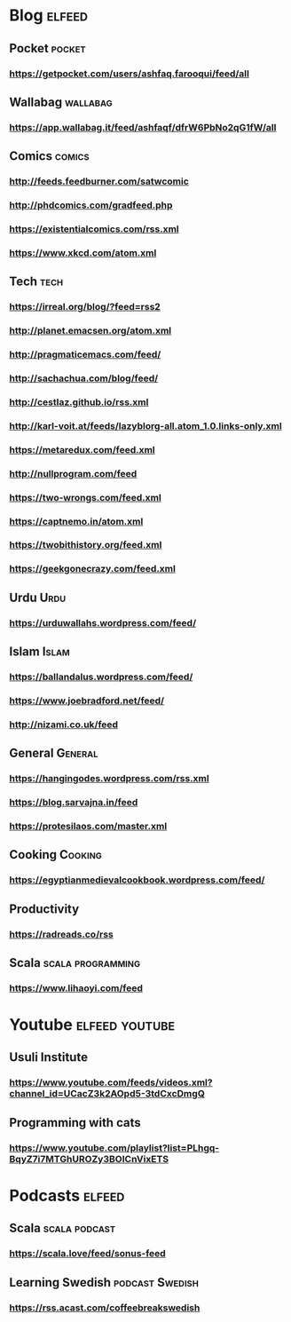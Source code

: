 * Blog                                                        :elfeed:
** Pocket :pocket:
*** https://getpocket.com/users/ashfaq.farooqui/feed/all
** Wallabag                                                       :wallabag:
*** https://app.wallabag.it/feed/ashfaqf/dfrW6PbNo2qG1fW/all
** Comics                                                           :comics:
*** http://feeds.feedburner.com/satwcomic
*** http://phdcomics.com/gradfeed.php
*** https://existentialcomics.com/rss.xml
*** https://www.xkcd.com/atom.xml
** Tech                                                 :tech:
*** https://irreal.org/blog/?feed=rss2
*** http://planet.emacsen.org/atom.xml
*** http://pragmaticemacs.com/feed/
*** http://sachachua.com/blog/feed/
*** http://cestlaz.github.io/rss.xml
*** http://karl-voit.at/feeds/lazyblorg-all.atom_1.0.links-only.xml
*** https://metaredux.com/feed.xml
*** http://nullprogram.com/feed
*** https://two-wrongs.com/feed.xml
*** https://captnemo.in/atom.xml
*** https://twobithistory.org/feed.xml
*** https://geekgonecrazy.com/feed.xml
** Urdu :Urdu:
*** https://urduwallahs.wordpress.com/feed/
** Islam :Islam:
*** https://ballandalus.wordpress.com/feed/
*** https://www.joebradford.net/feed/
*** http://nizami.co.uk/feed
** General :General:
*** https://hangingodes.wordpress.com/rss.xml
*** https://blog.sarvajna.in/feed
*** https://protesilaos.com/master.xml

** Cooking                                                       :Cooking:
*** https://egyptianmedievalcookbook.wordpress.com/feed/
** Productivity
*** https://radreads.co/rss
** Scala                                                  :scala:programming:
*** https://www.lihaoyi.com/feed
* Youtube                                                    :elfeed:youtube:
** Usuli Institute
*** https://www.youtube.com/feeds/videos.xml?channel_id=UCacZ3k2AOpd5-3tdCxcDmgQ
** Programming with cats
*** https://www.youtube.com/playlist?list=PLhgq-BqyZ7i7MTGhUROZy3BOICnVixETS
* Podcasts                                                           :elfeed:
** Scala                                                     :scala:podcast:
*** https://scala.love/feed/sonus-feed
** Learning Swedish                                        :podcast:Swedish:
*** https://rss.acast.com/coffeebreakswedish 
